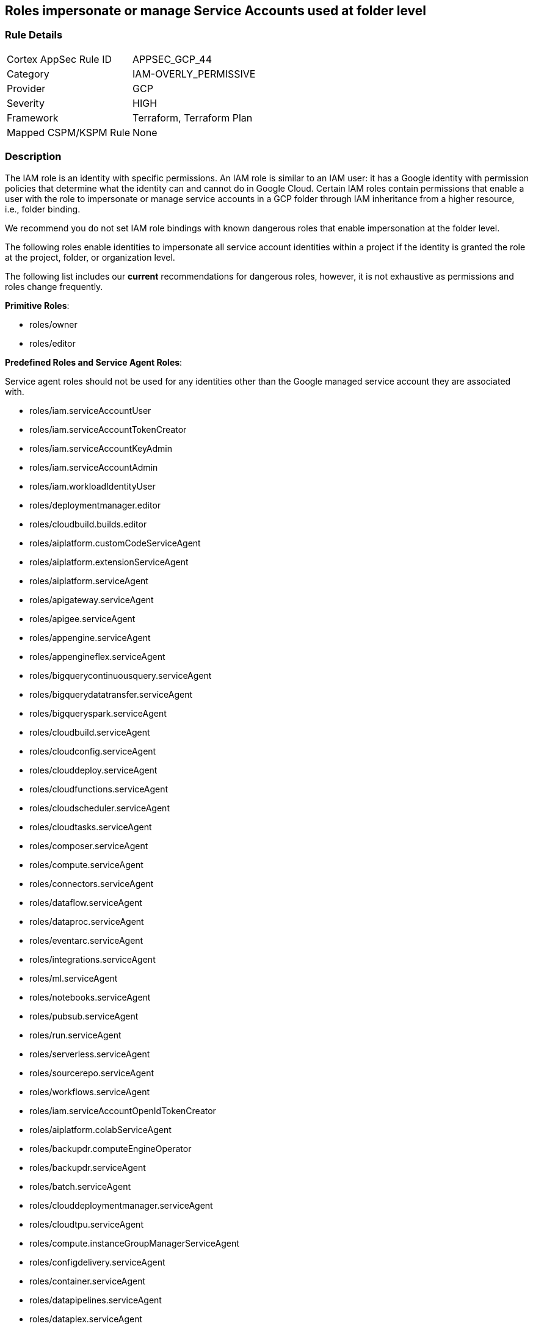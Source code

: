 == Roles impersonate or manage Service Accounts used at folder level


=== Rule Details

[cols="1,3"]
|===
|Cortex AppSec Rule ID |APPSEC_GCP_44
|Category |IAM-OVERLY_PERMISSIVE
|Provider |GCP
|Severity |HIGH
|Framework |Terraform, Terraform Plan
|Mapped CSPM/KSPM Rule |None
|===


=== Description 


The IAM role is an identity with specific permissions.
An IAM role is similar to an IAM user: it has a Google identity with permission policies that determine what the identity can and cannot do in Google Cloud.
Certain IAM roles contain permissions that enable a user with the role to impersonate or manage service accounts in a GCP folder through IAM inheritance from a higher resource, i.e., folder binding.

We recommend you do not set IAM role bindings with known dangerous roles that enable impersonation at the folder level.

The following roles enable identities to impersonate all service account identities within a project if the identity is granted the role at the project, folder, or organization level.

The following list includes our *current* recommendations for dangerous roles, however, it is not exhaustive as permissions and roles change frequently.

*Primitive Roles*:

* roles/owner
* roles/editor

*Predefined Roles and Service Agent Roles*:

Service agent roles should not be used for any identities other than the Google managed service account they are associated with.

* roles/iam.serviceAccountUser
* roles/iam.serviceAccountTokenCreator
* roles/iam.serviceAccountKeyAdmin
* roles/iam.serviceAccountAdmin
* roles/iam.workloadIdentityUser
* roles/deploymentmanager.editor
* roles/cloudbuild.builds.editor
* roles/aiplatform.customCodeServiceAgent
* roles/aiplatform.extensionServiceAgent
* roles/aiplatform.serviceAgent
* roles/apigateway.serviceAgent
* roles/apigee.serviceAgent
* roles/appengine.serviceAgent
* roles/appengineflex.serviceAgent
* roles/bigquerycontinuousquery.serviceAgent
* roles/bigquerydatatransfer.serviceAgent
* roles/bigqueryspark.serviceAgent
* roles/cloudbuild.serviceAgent
* roles/cloudconfig.serviceAgent
* roles/clouddeploy.serviceAgent
* roles/cloudfunctions.serviceAgent
* roles/cloudscheduler.serviceAgent
* roles/cloudtasks.serviceAgent
* roles/composer.serviceAgent
* roles/compute.serviceAgent
* roles/connectors.serviceAgent
* roles/dataflow.serviceAgent
* roles/dataproc.serviceAgent
* roles/eventarc.serviceAgent
* roles/integrations.serviceAgent
* roles/ml.serviceAgent
* roles/notebooks.serviceAgent
* roles/pubsub.serviceAgent
* roles/run.serviceAgent
* roles/serverless.serviceAgent
* roles/sourcerepo.serviceAgent
* roles/workflows.serviceAgent
* roles/iam.serviceAccountOpenIdTokenCreator
* roles/aiplatform.colabServiceAgent
* roles/backupdr.computeEngineOperator
* roles/backupdr.serviceAgent
* roles/batch.serviceAgent
* roles/clouddeploymentmanager.serviceAgent
* roles/cloudtpu.serviceAgent
* roles/compute.instanceGroupManagerServiceAgent
* roles/configdelivery.serviceAgent
* roles/container.serviceAgent
* roles/datapipelines.serviceAgent
* roles/dataplex.serviceAgent
* roles/dataprep.serviceAgent
* roles/dataproc.hubAgent
* roles/firebaseapphosting.serviceAgent
* roles/firebasemods.serviceAgent
* roles/gameservices.serviceAgent
* roles/genomics.serviceAgent
* roles/krmapihosting.anthosApiEndpointServiceAgent
* roles/krmapihosting.serviceAgent
* roles/lifesciences.serviceAgent
* roles/osconfig.serviceAgent
* roles/runapps.serviceAgent
* roles/securitycenter.securityResponseServiceAgent
* roles/workstations.serviceAgent
* roles/securesourcemanager.serviceAgent
* roles/assuredoss.admin
* roles/securitycenter.admin
* roles/vpcaccess.serviceAgent
* roles/cloudbuild.builds.builder
* roles/composer.worker
* roles/dataflow.admin
* roles/dataflow.developer
* roles/run.sourceDeveloper


=== Fix - Buildtime


*Terraform* 


* *Resource:*  google_folder_iam_member  google_folder_iam_binding
* *Arguments:* role


[source,text]
----
resource "google_folder_iam_member" "example" {
  folder  = "folders/1234567"
- role    =  <ANY OF THE ROLES LISTED ABOVE>
  member  = "user:test@example-project.iam.gserviceaccount.com"
}
----

[source,text]
----
resource "google_folder_iam_binding" "example" {
  folder  = "folders/1234567"
- role    =  <ANY OF THE ROLES LISTED ABOVE>
  members  = [
  "user:test@example-project.iam.gserviceaccount.com",
  ]
}
----
